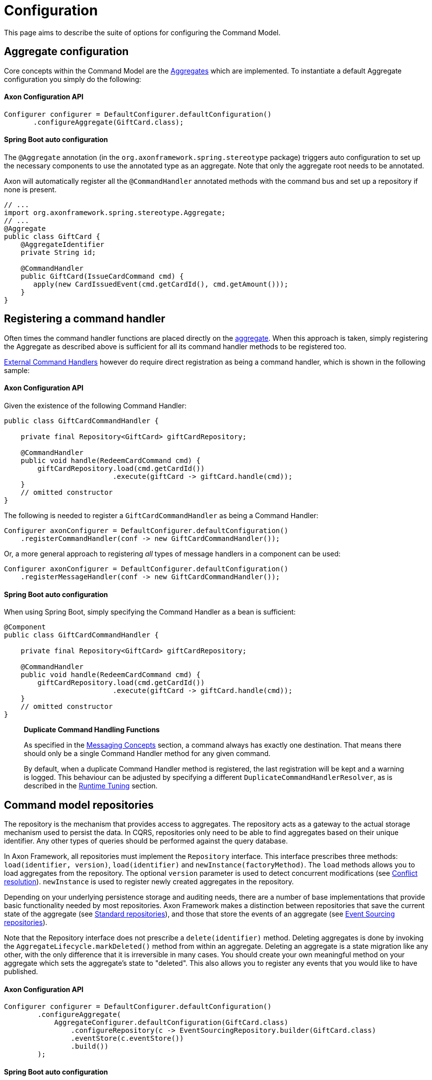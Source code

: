 = Configuration

This page aims to describe the suite of options for configuring the Command Model.

== Aggregate configuration

Core concepts within the Command Model are the link:modeling/aggregate.adoc[Aggregates] which are implemented. To instantiate a default Aggregate configuration you simply do the following:

==== Axon Configuration API

[source,java]
----
Configurer configurer = DefaultConfigurer.defaultConfiguration()
       .configureAggregate(GiftCard.class);
----

==== Spring Boot auto configuration

The `@Aggregate` annotation (in the `org.axonframework.spring.stereotype` package) triggers auto configuration to set up the necessary components to use the annotated type as an aggregate. Note that only the aggregate root needs to be annotated.

Axon will automatically register all the `@CommandHandler` annotated methods with the command bus and set up a repository if none is present.

[source,java]
----
// ...
import org.axonframework.spring.stereotype.Aggregate;
// ...
@Aggregate
public class GiftCard {
    @AggregateIdentifier
    private String id;

    @CommandHandler
    public GiftCard(IssueCardCommand cmd) {
       apply(new CardIssuedEvent(cmd.getCardId(), cmd.getAmount()));
    }
}
----

[[registering-a-command-handler]]
== Registering a command handler

Often times the command handler functions are placed directly on the link:modeling/aggregate.adoc[aggregate]. When this approach is taken, simply registering the Aggregate as described above is sufficient for all its command handler methods to be registered too.

link:command-handlers.adoc#external_command_handlers[External Command Handlers] however do require direct registration as being a command handler, which is shown in the following sample:

==== Axon Configuration API

Given the existence of the following Command Handler:

[source,java]
----
public class GiftCardCommandHandler {

    private final Repository<GiftCard> giftCardRepository;

    @CommandHandler
    public void handle(RedeemCardCommand cmd) {
        giftCardRepository.load(cmd.getCardId())
                          .execute(giftCard -> giftCard.handle(cmd));
    }
    // omitted constructor
}
----

The following is needed to register a `GiftCardCommandHandler` as being a Command Handler:

[source,java]
----
Configurer axonConfigurer = DefaultConfigurer.defaultConfiguration()
    .registerCommandHandler(conf -> new GiftCardCommandHandler());
----

Or, a more general approach to registering _all_ types of message handlers in a component can be used:

[source,java]
----
Configurer axonConfigurer = DefaultConfigurer.defaultConfiguration()
    .registerMessageHandler(conf -> new GiftCardCommandHandler());
----

==== Spring Boot auto configuration

When using Spring Boot, simply specifying the Command Handler as a bean is sufficient:

[source,java]
----
@Component
public class GiftCardCommandHandler {

    private final Repository<GiftCard> giftCardRepository;

    @CommandHandler
    public void handle(RedeemCardCommand cmd) {
        giftCardRepository.load(cmd.getCardId())
                          .execute(giftCard -> giftCard.handle(cmd));
    }
    // omitted constructor
}
----

____

*Duplicate Command Handling Functions*

As specified in the link:../messaging-concepts/README.adoc[Messaging Concepts] section, a command always has exactly one destination. That means there should only be a single Command Handler method for any given command.

By default, when a duplicate Command Handler method is registered, the last registration will be kept and a warning is logged. This behaviour can be adjusted by specifying a different `DuplicateCommandHandlerResolver`, as is described in the link:../tuning/README.adoc[Runtime Tuning] section.

____

== Command model repositories

The repository is the mechanism that provides access to aggregates. The repository acts as a gateway to the actual storage mechanism used to persist the data. In CQRS, repositories only need to be able to find aggregates based on their unique identifier. Any other types of queries should be performed against the query database.

In Axon Framework, all repositories must implement the `Repository` interface. This interface prescribes three methods: `load(identifier, version)`, `load(identifier)` and `newInstance(factoryMethod)`. The `load` methods allows you to load aggregates from the repository. The optional `version` parameter is used to detect concurrent modifications (see xref:modeling/conflict-resolution.adoc[Conflict resolution]). `newInstance` is used to register newly created aggregates in the repository.

Depending on your underlying persistence storage and auditing needs, there are a number of base implementations that provide basic functionality needed by most repositories. Axon Framework makes a distinction between repositories that save the current state of the aggregate (see <<standard-repositories, Standard repositories>>), and those that store the events of an aggregate (see <<event-sourcing-repositories, Event Sourcing repositories>>).

Note that the Repository interface does not prescribe a `delete(identifier)` method. Deleting aggregates is done by invoking the `AggregateLifecycle.markDeleted()` method from within an aggregate. Deleting an aggregate is a state migration like any other, with the only difference that it is irreversible in many cases. You should create your own meaningful method on your aggregate which sets the aggregate's state to "deleted". This also allows you to register any events that you would like to have published.

==== Axon Configuration API

[source,java]
----
Configurer configurer = DefaultConfigurer.defaultConfiguration()
        .configureAggregate(
            AggregateConfigurer.defaultConfiguration(GiftCard.class)
                .configureRepository(c -> EventSourcingRepository.builder(GiftCard.class)
                .eventStore(c.eventStore())
                .build())
        );
----

==== Spring Boot auto configuration

To fully customize the repository used, you can define one in the application context. For Axon Framework to use this repository for the intended aggregate, define the bean name of the repository in the `repository` attribute on `@Aggregate` Annotation. Alternatively, specify the bean name of the repository to be the aggregate's name, (first character lowercase), suffixed with `Repository`. So on a class of type `GiftCard`, the default repository name is `giftCardRepository`. If no bean with that name is found, Axon will define an `EventSourcingRepository` (which fails if no `EventStore` is available).

[source,java]
----
@Bean
public Repository<GiftCard> repositoryForGiftCard(EventStore eventStore) {
    return EventSourcingRepository.builder(GiftCard.class).eventStore(eventStore).build();
}

@Aggregate(repository = "repositoryForGiftCard")
public class GiftCard { /*...*/ }
----

Note that this requires full configuration of the Repository, including any `SnapshotTriggerDefinition` or `AggregateFactory` that may otherwise have been configured automatically.

[[standard-repositories]]
=== Standard repositories

Standard repositories store the actual state of an aggregate. Upon each change, the new state will overwrite the old. This makes it possible for the query components of the application to use the same information the command component also uses. This could, depending on the type of application you are creating, be the simplest solution. If that is the case, Axon provides some building blocks that help you implement such a repository.

Axon provides one out-of-the-box implementation for a standard Repository: the `GenericJpaRepository`. It expects the Aggregate to be a valid JPA Entity. It is configured with an `EntityManagerProvider` which provides the `EntityManager` to manage the actual persistence, and a class specifying the actual type of aggregate stored in the repository. You also pass in the `EventBus` to which events are to be published when the aggregate invokes the static `AggregateLifecycle.apply()` method.

You can also easily implement your own repository. In that case, it is best to extend from the abstract `LockingRepository`. As aggregate wrapper type, it is recommended to use the `AnnotatedAggregate`. See the sources of `GenericJpaRepository` for an example.

[[event-sourcing-repositories]]
=== Event Sourcing repositories

Aggregate roots that are able to reconstruct their state based on events may also be configured to be loaded by an event sourcing repository.
Those repositories do not store the aggregate itself, but the series of events generated by the aggregate.
Based on these events, the state of an aggregate can be restored at any time.

The `EventSourcingRepository` implementation provides the basic functionality needed by any event sourcing repository in the Axon Framework.
It depends on an `EventStore` (see link:../events/event-bus-and-event-store.adoc[Event store implementations]), which abstracts the actual storage mechanism for the events.

== Aggregate factories

The `AggregateFactory` specifies how an aggregate instance is created based on a given _event stream._

This makes the `AggregateFactory` a configurable component for the `EventSourcingRepository` _only_.
Furthermore, it is only invoked for existing aggregate event streams, as an event stream is required.
Hence, the command constructing the aggregate will not trigger an `AggregateFactory` invocation.

Axon Framework comes with two `AggregateFactory` implementations that you may use.
If they do not suffice, it is really easy to create your own implementation.

=== `GenericAggregateFactory`

The `GenericAggregateFactory` is a special `AggregateFactory` implementation that can be used for any type of event sourced aggregate root.
The `GenericAggregateFactory` creates an instance of the aggregate type the repository manages.
The aggregate class must be non-abstract and declare a default no-arg constructor that does no initialization at all.

The `GenericAggregateFactory` is suitable for most scenarios where aggregates do not need special injection of non-serializable resources.

=== `SpringPrototypeAggregateFactory`

Depending on your architectural choices, it might be useful to inject dependencies into your aggregates using Spring.
You could, for example, inject query repositories into your aggregate to ensure the existence (or nonexistence) of certain values.

To inject dependencies into your aggregates, you need to configure a prototype bean of your aggregate root in the Spring context that also defines the `SpringPrototypeAggregateFactory`.
Instead of creating regular instances of using a constructor, it uses the Spring Application Context to instantiate your aggregates.
This will also inject any dependencies in your aggregate.

Note that although you can inject dependencies as global fields of an aggregate, you can also inject them as parameters.
When it comes to parameters added to message handling methods, Axon uses the so-called link:../messaging-concepts/supported-parameters-annotated-handlers.adoc[Parameter Resolver] support to inject your beans.
As such, the `SpringPrototypeAggregateFactory` _does not_ play any role to inject dependencies to message handling methods.

=== Implementing your own `AggregateFactory`

In some cases, the `GenericAggregateFactory` just doesn't deliver what you need.
For example, you could have an abstract aggregate type with multiple implementations for different scenarios (for example, `PublicUserAccount` and `BackOfficeAccount` both extending an `Account`).
Instead of creating different repositories for each of the aggregates, you could use a single repository, and configure an AggregateFactory that is aware of the different implementations.

The bulk of the work the aggregate factory does is creating uninitialized aggregate instances.
It must do so using a given aggregate identifier and the first event from the stream.
Usually, this event is a creation event which contains hints about the expected type of aggregate.
You can use this information to choose an implementation and invoke its constructor.
Make sure no events are applied by that constructor; the aggregate must be uninitialized.

Initializing aggregates based on the events can be a time-consuming effort, compared to the direct aggregate loading of the simple repository implementations.
The `CachingEventSourcingRepository` provides a cache from which aggregates can be loaded if available.